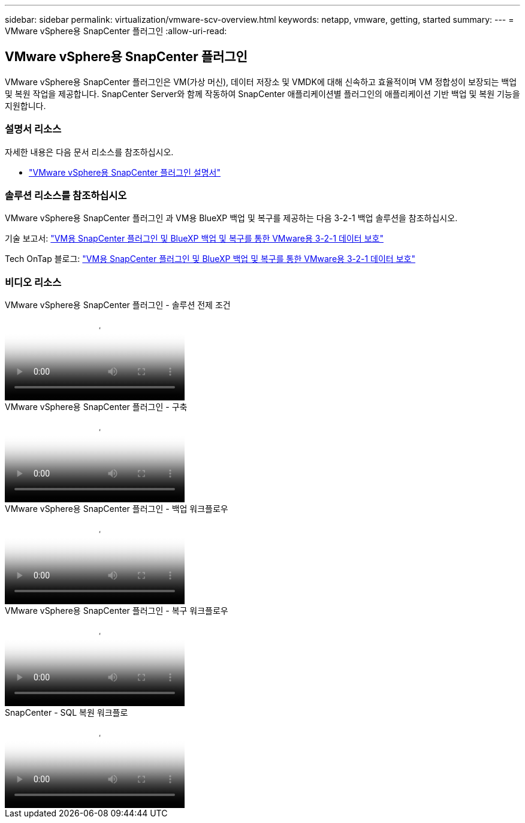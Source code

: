 ---
sidebar: sidebar 
permalink: virtualization/vmware-scv-overview.html 
keywords: netapp, vmware, getting, started 
summary:  
---
= VMware vSphere용 SnapCenter 플러그인
:allow-uri-read: 




== VMware vSphere용 SnapCenter 플러그인

[role="lead"]
VMware vSphere용 SnapCenter 플러그인은 VM(가상 머신), 데이터 저장소 및 VMDK에 대해 신속하고 효율적이며 VM 정합성이 보장되는 백업 및 복원 작업을 제공합니다. SnapCenter Server와 함께 작동하여 SnapCenter 애플리케이션별 플러그인의 애플리케이션 기반 백업 및 복원 기능을 지원합니다.



=== 설명서 리소스

자세한 내용은 다음 문서 리소스를 참조하십시오.

* link:https://docs.netapp.com/us-en/sc-plugin-vmware-vsphere/["VMware vSphere용 SnapCenter 플러그인 설명서"]




=== 솔루션 리소스를 참조하십시오

VMware vSphere용 SnapCenter 플러그인 과 VM용 BlueXP 백업 및 복구를 제공하는 다음 3-2-1 백업 솔루션을 참조하십시오.

기술 보고서: link:../ehc/bxp/bxp-scv-hybrid-solution.html["VM용 SnapCenter 플러그인 및 BlueXP 백업 및 복구를 통한 VMware용 3-2-1 데이터 보호"]

Tech OnTap 블로그: link:https://community.netapp.com/t5/Tech-ONTAP-Blogs/3-2-1-Data-Protection-for-VMware-with-SnapCenter-Plug-in-and-BlueXP-backup-and/ba-p/446180["VM용 SnapCenter 플러그인 및 BlueXP 백업 및 복구를 통한 VMware용 3-2-1 데이터 보호"]



=== 비디오 리소스

.VMware vSphere용 SnapCenter 플러그인 - 솔루션 전제 조건
video::38881de9-9ab5-4a8e-a17d-b01200fade6a[panopto]
.VMware vSphere용 SnapCenter 플러그인 - 구축
video::10cbcf2c-9964-41aa-ad7f-b01200faca01[panopto]
.VMware vSphere용 SnapCenter 플러그인 - 백업 워크플로우
video::b7272f18-c424-4cc3-bc0d-b01200faaf25[panopto]
.VMware vSphere용 SnapCenter 플러그인 - 복구 워크플로우
video::ed41002e-585c-445d-a60c-b01200fb1188[panopto]
.SnapCenter - SQL 복원 워크플로
video::8df4ad1f-83ad-448b-9405-b01200fb2567[panopto]